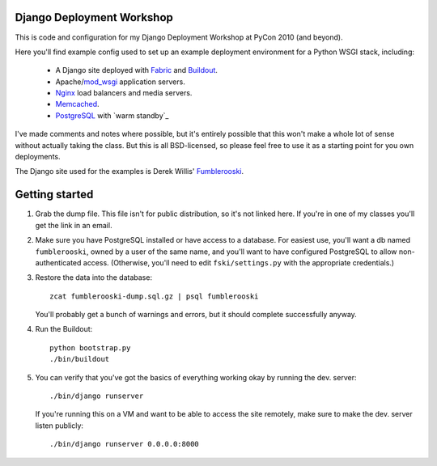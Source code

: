 Django Deployment Workshop
==========================

This is code and configuration for my Django Deployment Workshop at PyCon 2010
(and beyond).

Here you'll find example config used to set up an example deployment environment
for a Python WSGI stack, including:

    * A Django site deployed with Fabric_ and Buildout_.
    * Apache/mod_wsgi_ application servers.
    * Nginx_ load balancers and media servers.
    * Memcached_.
    * PostgreSQL_ with `warm standby`_

.. _fabric: http://fabfile.org/
.. _buildout: http://buildout.org/
.. _mod_wsgi: http://modwsgi.org/
.. _nginx: http://nginx.net/
.. _memcached: http://memcached.org/
.. _postgresql: http://postgresql.org/
.. _pg_standby: http://www.postgresql.org/docs/current/static/pgstandby.html

I've made comments and notes where possible, but it's entirely possible that
this won't make a whole lot of sense without actually taking the class. But this
is all BSD-licensed, so please feel free to use it as a starting point for you
own deployments.

The Django site used for the examples is Derek Willis' Fumblerooski_.

.. _fumblerooski: http://github.com/dwillis/fumblerooski

Getting started
===============

1. Grab the dump file. This file isn't for public distribution, so it's not
   linked here. If you're in one of my classes you'll get the link in an email.

2. Make sure you have PostgreSQL installed or have access to a database. For
   easiest use, you'll want a db named ``fumblerooski``, owned by a user of the
   same name, and you'll want to have configured PostgreSQL to allow
   non-authenticated access. (Otherwise, you'll need to edit
   ``fski/settings.py`` with the appropriate credentials.)

3. Restore the data into the database::

        zcat fumblerooski-dump.sql.gz | psql fumblerooski 
    
   You'll probably get a bunch of warnings and errors, but it should complete
   successfully anyway.

4. Run the Buildout::

        python bootstrap.py
        ./bin/buildout
    
5. You can verify that you've got the basics of everything working okay by
   running the dev. server::

        ./bin/django runserver
    
   If you're running this on a VM and want to be able to access the site remotely,
   make sure to make the dev. server listen publicly::
   
        ./bin/django runserver 0.0.0.0:8000
        
